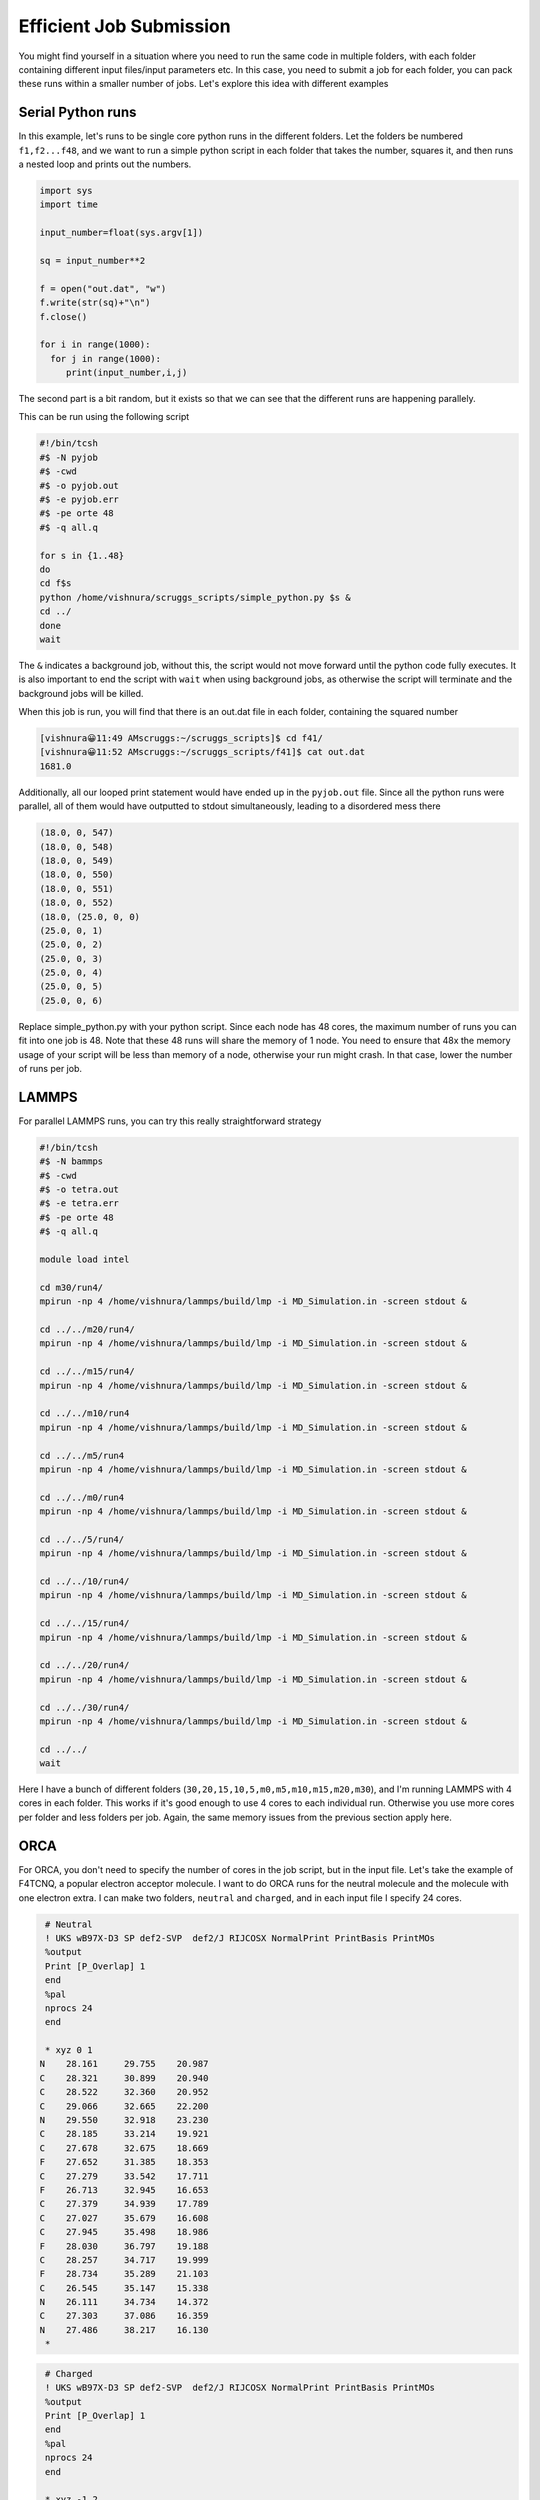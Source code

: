 Efficient Job Submission
===========================

You might find yourself in a situation where you need to run the same code in multiple folders, with each folder containing different input files/input parameters etc. In this case, you need to submit a job for each folder, you can pack these runs within a smaller number of jobs. Let's explore this idea with different examples

Serial Python runs
--------------------
In this example, let's runs to be single core python runs in the different folders. Let the folders be numbered ``f1,f2...f48``, and we want to run a simple python script in each folder that takes the number, squares it, and then runs a nested loop and prints out the numbers.

.. code-block:: python

   import sys
   import time

   input_number=float(sys.argv[1])

   sq = input_number**2

   f = open("out.dat", "w")
   f.write(str(sq)+"\n")
   f.close()

   for i in range(1000):
     for j in range(1000):
        print(input_number,i,j)

The second part is a bit random, but it exists so that we can see that the different runs are happening parallely.

This can be run using the following script

.. code-block:: bash

   #!/bin/tcsh
   #$ -N pyjob
   #$ -cwd
   #$ -o pyjob.out
   #$ -e pyjob.err
   #$ -pe orte 48
   #$ -q all.q

   for s in {1..48}
   do
   cd f$s
   python /home/vishnura/scruggs_scripts/simple_python.py $s &
   cd ../
   done
   wait

The ``&`` indicates a background job, without this, the script would not move forward until the python code fully executes. It is also important to end the script with ``wait`` when using background jobs, as otherwise the script will terminate and the background jobs will be killed.

When this job is run, you will find that there is an out.dat file in each folder, containing the squared number

.. code-block:: console

   [vishnura😀11:49 AMscruggs:~/scruggs_scripts]$ cd f41/
   [vishnura😀11:52 AMscruggs:~/scruggs_scripts/f41]$ cat out.dat 
   1681.0

Additionally, all our looped print statement would have ended up in the ``pyjob.out`` file. Since all the python runs were parallel, all of them would have outputted to stdout simultaneously, leading to a disordered mess there

.. code-block:: python

  (18.0, 0, 547)
  (18.0, 0, 548)
  (18.0, 0, 549)
  (18.0, 0, 550)
  (18.0, 0, 551)
  (18.0, 0, 552)
  (18.0, (25.0, 0, 0)
  (25.0, 0, 1)
  (25.0, 0, 2)
  (25.0, 0, 3)
  (25.0, 0, 4)
  (25.0, 0, 5)
  (25.0, 0, 6)

Replace simple_python.py with your python script. Since each node has 48 cores, the maximum number of runs you can fit into one job is 48. Note that these 48 runs will share the memory of 1 node. You need to ensure that 48x the memory usage of your script will be less than memory of a node, otherwise your run might crash. In that case, lower the number of runs per job.

LAMMPS
-------

For parallel LAMMPS runs, you can try this really straightforward strategy

.. code-block:: bash
   
   #!/bin/tcsh
   #$ -N bammps
   #$ -cwd
   #$ -o tetra.out
   #$ -e tetra.err
   #$ -pe orte 48
   #$ -q all.q
   
   module load intel
   
   cd m30/run4/
   mpirun -np 4 /home/vishnura/lammps/build/lmp -i MD_Simulation.in -screen stdout &
   
   cd ../../m20/run4/
   mpirun -np 4 /home/vishnura/lammps/build/lmp -i MD_Simulation.in -screen stdout &
   
   cd ../../m15/run4/
   mpirun -np 4 /home/vishnura/lammps/build/lmp -i MD_Simulation.in -screen stdout &
   
   cd ../../m10/run4
   mpirun -np 4 /home/vishnura/lammps/build/lmp -i MD_Simulation.in -screen stdout &

   cd ../../m5/run4
   mpirun -np 4 /home/vishnura/lammps/build/lmp -i MD_Simulation.in -screen stdout &
   
   cd ../../m0/run4
   mpirun -np 4 /home/vishnura/lammps/build/lmp -i MD_Simulation.in -screen stdout &
   
   cd ../../5/run4/
   mpirun -np 4 /home/vishnura/lammps/build/lmp -i MD_Simulation.in -screen stdout &
   
   cd ../../10/run4/
   mpirun -np 4 /home/vishnura/lammps/build/lmp -i MD_Simulation.in -screen stdout &
   
   cd ../../15/run4/
   mpirun -np 4 /home/vishnura/lammps/build/lmp -i MD_Simulation.in -screen stdout &
   
   cd ../../20/run4/
   mpirun -np 4 /home/vishnura/lammps/build/lmp -i MD_Simulation.in -screen stdout &
   
   cd ../../30/run4/
   mpirun -np 4 /home/vishnura/lammps/build/lmp -i MD_Simulation.in -screen stdout &
   
   cd ../../
   wait

Here I have a bunch of different folders (``30,20,15,10,5,m0,m5,m10,m15,m20,m30``), and I'm running LAMMPS with 4 cores in each folder. This works if it's good enough to use 4 cores to each individual run. Otherwise you use more cores per folder and less folders per job. Again, the same memory issues from the previous section apply here.

ORCA
-------
For ORCA, you don't need to specify the number of cores in the job script, but in the input file. Let's take the example of F4TCNQ, a popular electron acceptor molecule. I want to do ORCA runs for the neutral molecule and the molecule with one electron extra. I can make two folders, ``neutral`` and ``charged``, and in each input file I specify 24 cores.

.. code-block:: bash
   
   # Neutral
   ! UKS wB97X-D3 SP def2-SVP  def2/J RIJCOSX NormalPrint PrintBasis PrintMOs
   %output
   Print [P_Overlap] 1
   end
   %pal
   nprocs 24
   end
   
   * xyz 0 1
  N    28.161     29.755    20.987
  C    28.321     30.899    20.940
  C    28.522     32.360    20.952
  C    29.066     32.665    22.200
  N    29.550     32.918    23.230
  C    28.185     33.214    19.921
  C    27.678     32.675    18.669
  F    27.652     31.385    18.353
  C    27.279     33.542    17.711
  F    26.713     32.945    16.653
  C    27.379     34.939    17.789
  C    27.027     35.679    16.608
  C    27.945     35.498    18.986
  F    28.030     36.797    19.188
  C    28.257     34.717    19.999
  F    28.734     35.289    21.103
  C    26.545     35.147    15.338
  N    26.111     34.734    14.372
  C    27.303     37.086    16.359
  N    27.486     38.217    16.130
   *
   
.. code-block:: bash
   
   # Charged
   ! UKS wB97X-D3 SP def2-SVP  def2/J RIJCOSX NormalPrint PrintBasis PrintMOs
   %output
   Print [P_Overlap] 1
   end
   %pal
   nprocs 24
   end
   
   * xyz -1 2
  N    28.161     29.755    20.987
  C    28.321     30.899    20.940
  C    28.522     32.360    20.952
  C    29.066     32.665    22.200
  N    29.550     32.918    23.230
  C    28.185     33.214    19.921
  C    27.678     32.675    18.669
  F    27.652     31.385    18.353
  C    27.279     33.542    17.711
  F    26.713     32.945    16.653
  C    27.379     34.939    17.789
  C    27.027     35.679    16.608
  C    27.945     35.498    18.986
  F    28.030     36.797    19.188
  C    28.257     34.717    19.999
  F    28.734     35.289    21.103
  C    26.545     35.147    15.338
  N    26.111     34.734    14.372
  C    27.303     37.086    16.359
  N    27.486     38.217    16.130
   *

The script would be similar to the previous cases

.. code-block:: bash
   
   #!/bin/tcsh
   #$ -N ORCA
   #$ -cwd
   #$ -o tetra.out
   #$ -e tetra.err
   #$ -pe orte 48
   #$ -q all.q
   
   module load openmpi/4.1.1
   module load orca/5.0.3
   module load anaconda/3-2020.11
   
   cd neutral/
   /share/apps/orca/orca_5_0_3/orca tetra.inp > tetra.log &
   cd ../charged/
   /share/apps/orca/orca_5_0_3/orca tetra.inp > tetra.log &
   cd ../
   wait

These are the three main tools that people use in this group, hence they have been picked as examples. If you need help running something else, please reach out (vishnura@illinois.edu, 
